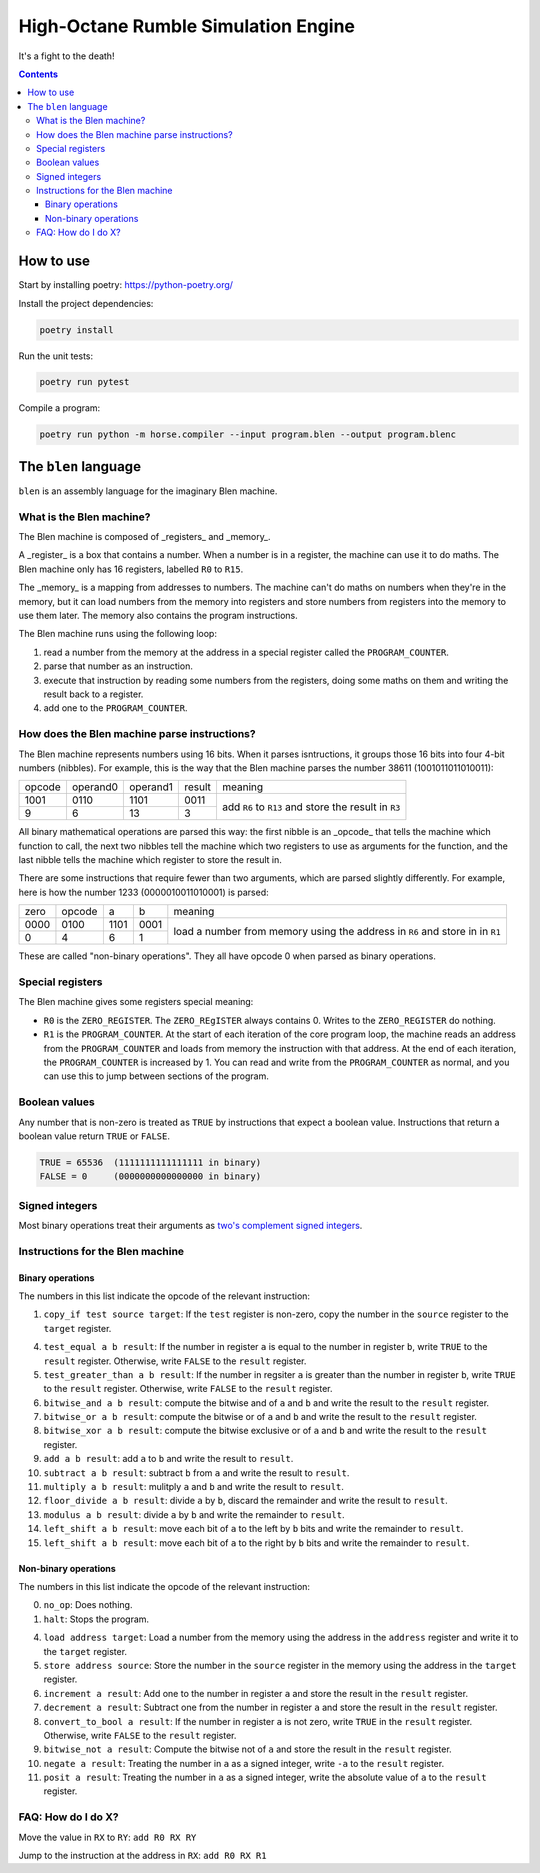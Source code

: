 ====================================
High-Octane Rumble Simulation Engine
====================================

It's a fight to the death!

.. contents::

----------
How to use
----------

Start by installing poetry: https://python-poetry.org/

Install the project dependencies:

.. code::

    poetry install

Run the unit tests:

.. code::

    poetry run pytest

Compile a program:

.. code::

    poetry run python -m horse.compiler --input program.blen --output program.blenc


---------------------
The ``blen`` language
---------------------

``blen`` is an assembly language for the imaginary Blen machine.

What is the Blen machine?
=========================

The Blen machine is composed of _registers_ and _memory_.

A _register_ is a box that contains a number. When a number is in a register, 
the machine can use it to do maths. The Blen machine only has 16 registers,
labelled ``R0`` to ``R15``.

The _memory_ is a mapping from addresses to numbers. The machine can't do maths
on numbers when they're in the memory, but it can load numbers from the memory
into registers and store numbers from registers into the memory to use them
later. The memory also contains the program instructions.

The Blen machine runs using the following loop:

1. read a number from the memory at the address in a special register called the
   ``PROGRAM_COUNTER``.
2. parse that number as an instruction.
3. execute that instruction by reading some numbers from the registers, doing
   some maths on them and writing the result back to a register.
4. add one to the ``PROGRAM_COUNTER``.

How does the Blen machine parse instructions?
=============================================

The Blen machine represents numbers using 16 bits. When it parses isntructions,
it groups those 16 bits into four 4-bit numbers (nibbles). For example, this is
the way that the Blen machine parses the number 38611 (1001011011010011):

+--------+----------+----------+--------+--------------------------------+
| opcode | operand0 | operand1 | result | meaning                        |
+--------+----------+----------+--------+--------------------------------+
| 1001   | 0110     | 1101     | 0011   | add ``R6`` to ``R13``          |
+--------+----------+----------+--------+ and store the result in ``R3`` |
| 9      | 6        | 13       | 3      |                                |
+--------+----------+----------+--------+--------------------------------+

All binary mathematical operations are parsed this way: the first nibble is an
_opcode_ that tells the machine which function to call, the next two nibbles
tell the machine which two registers to use as arguments for the function, and
the last nibble tells the machine which register to store the result in.

There are some instructions that require fewer than two arguments, which are
parsed slightly differently. For example, here is how the number 
1233 (0000010011010001) is parsed:

+------+--------+------+------+-----------------------------+
| zero | opcode | a    | b    | meaning                     |
+------+--------+------+------+-----------------------------+
| 0000 | 0100   | 1101 | 0001 | load a number from memory   |
+------+--------+------+------+ using the address in ``R6`` |
| 0    | 4      | 6    | 1    | and store in in ``R1``      |
+------+--------+------+------+-----------------------------+

These are called "non-binary operations". They all have opcode 0 when parsed as
binary operations.

Special registers
=================

The Blen machine gives some registers special meaning:

- ``R0`` is the ``ZERO_REGISTER``. The ``ZERO_REgISTER`` always contains 0.
  Writes to the ``ZERO_REGISTER`` do nothing.

- ``R1`` is the ``PROGRAM_COUNTER``. 
  At the start of each iteration of the core program loop, the machine reads an 
  address from the ``PROGRAM_COUNTER`` and loads from memory the instruction 
  with that address. 
  At the end of each iteration, the ``PROGRAM_COUNTER`` is increased by 1.
  You can read and write from the ``PROGRAM_COUNTER`` as normal, and you can use
  this to jump between sections of the program.

Boolean values
==============

Any number that is non-zero is treated as ``TRUE`` by instructions that expect
a boolean value. Instructions that return a boolean value return 
``TRUE`` or ``FALSE``.

.. code::

    TRUE = 65536  (1111111111111111 in binary)
    FALSE = 0     (0000000000000000 in binary)

Signed integers
===============

Most binary operations treat their arguments as `two's complement signed integers`__.

__ https://en.wikipedia.org/wiki/Two%27s_complement


Instructions for the Blen machine
=================================

Binary operations
-----------------

The numbers in this list indicate the opcode of the relevant instruction:

1. ``copy_if test source target``: If the ``test`` register is non-zero, copy
   the number in the ``source`` register to the ``target`` register.

4. ``test_equal a b result``: If the number in register ``a`` is equal to the
   number in register ``b``, write ``TRUE`` to the ``result`` register.
   Otherwise, write ``FALSE`` to the ``result`` register.
5. ``test_greater_than a b result``: If the number in regsiter ``a`` is greater
   than the number in register ``b``, write ``TRUE`` to the ``result`` register.
   Otherwise, write ``FALSE`` to the ``result`` register.
6. ``bitwise_and a b result``: compute the bitwise and of ``a`` and ``b`` and
   write the result to the ``result`` register.
7. ``bitwise_or a b result``: compute the bitwise or of ``a`` and ``b`` and
   write the result to the ``result`` register.
8. ``bitwise_xor a b result``: compute the bitwise exclusive or of ``a`` and ``b`` and
   write the result to the ``result`` register.
9. ``add a b result``: add ``a`` to ``b`` and write the result to ``result``.
10. ``subtract a b result``: subtract ``b`` from ``a`` and write the result to ``result``.
11. ``multiply a b result``: mulitply ``a`` and ``b`` and write the result to ``result``.
12. ``floor_divide a b result``: divide ``a`` by ``b``, discard the remainder 
    and write the result to ``result``.
13. ``modulus a b result``: divide ``a`` by ``b`` and write the remainder to ``result``.
14. ``left_shift a b result``: move each bit of ``a`` to the left by ``b`` bits 
    and write the remainder to ``result``.
15. ``left_shift a b result``: move each bit of ``a`` to the right by ``b`` bits 
    and write the remainder to ``result``.

Non-binary operations
---------------------

The numbers in this list indicate the opcode of the relevant instruction:

0. ``no_op``: Does nothing.
1. ``halt``: Stops the program.

4. ``load address target``: Load a number from the memory using the address in
   the ``address`` register and write it to the ``target`` register.
5. ``store address source``: Store the number in the ``source`` register in
   the memory using the address in the ``target`` register.
6. ``increment a result``: Add one to the number in register ``a`` and store the
   result in the ``result`` register.
7. ``decrement a result``: Subtract one from the number in register ``a`` and store the
   result in the ``result`` register.
8. ``convert_to_bool a result``: If the number in register ``a`` is not zero,
   write ``TRUE`` in the ``result`` register. Otherwise, write ``FALSE`` to the
   ``result`` register.
9. ``bitwise_not a result``: Compute the bitwise not of ``a`` and store the
   result in the ``result`` register.
10. ``negate a result``: Treating the number in ``a`` as a signed integer,
    write ``-a`` to the ``result`` register.
11. ``posit a result``: Treating the number in ``a`` as a signed integer,
    write the absolute value of ``a`` to the ``result`` register.


FAQ: How do I do X?
===================

Move the value in ``RX`` to ``RY``: ``add R0 RX RY``

Jump to the instruction at the address in ``RX``: ``add R0 RX R1``
